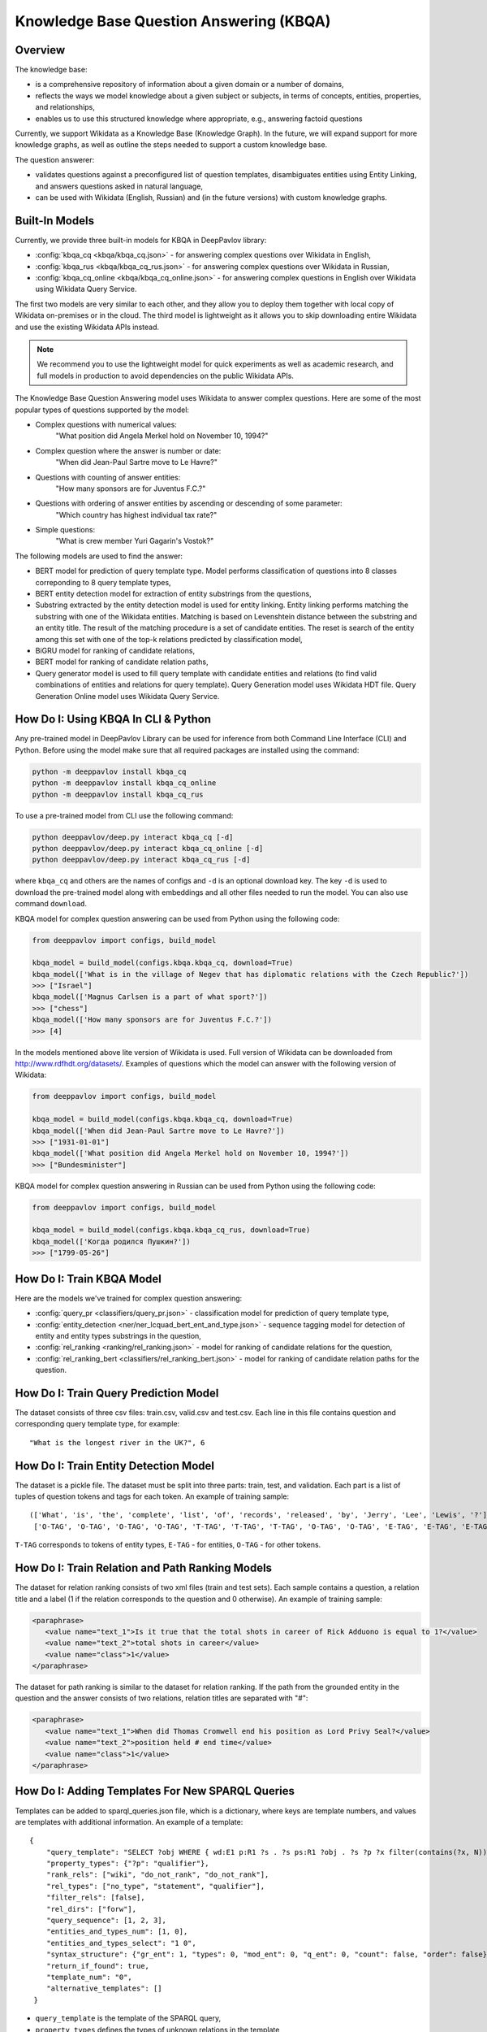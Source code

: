 Knowledge Base Question Answering (KBQA)
========================================

Overview
-----------

The knowledge base:

* is a comprehensive repository of information about a given domain or a number of domains,
* reflects the ways we model knowledge about a given subject or subjects, in terms of concepts, entities, properties, and relationships,
* enables us to use this structured knowledge where appropriate, e.g., answering factoid questions

Currently, we support Wikidata as a Knowledge Base (Knowledge Graph). In the future, we will expand support for more knowledge graphs, as well as outline the steps needed to support a custom knowledge base.

The question answerer:

* validates questions against a preconfigured list of question templates, disambiguates entities using Entity Linking, and answers questions asked in natural language,
* can be used with Wikidata (English, Russian) and (in the future versions) with custom knowledge graphs.

Built-In Models
------------------

Currently, we provide three built-in models for KBQA in DeepPavlov library:

* :config:`kbqa_cq <kbqa/kbqa_cq.json>` - for answering complex questions over Wikidata in English,

* :config:`kbqa_rus <kbqa/kbqa_cq_rus.json>` - for answering complex questions over Wikidata in Russian,

* :config:`kbqa_cq_online <kbqa/kbqa_cq_online.json>` - for answering complex questions in English over Wikidata using Wikidata Query Service.

The first two models are very similar to each other, and they allow you to deploy them together with local copy of Wikidata on-premises or in the cloud. The third model is lightweight as it allows you to skip downloading entire Wikidata and use the existing Wikidata APIs instead. 

.. note:: 
   We recommend you to use the lightweight model for quick experiments as well as academic research, and full models in production to avoid dependencies on the public Wikidata APIs.

The Knowledge Base Question Answering model uses Wikidata to answer complex questions. Here are some of the most popular types of questions supported by the model:

* Complex questions with numerical values:
    "What position did Angela Merkel hold on November 10, 1994?"

* Complex question where the answer is number or date:
    "When did Jean-Paul Sartre move to Le Havre?"

* Questions with counting of answer entities:
    "How many sponsors are for Juventus F.C.?"

* Questions with ordering of answer entities by ascending or descending of some parameter:
    "Which country has highest individual tax rate?"

* Simple questions:
    "What is crew member Yuri Gagarin's Vostok?"

The following models are used to find the answer:

* BERT model for prediction of query template type. Model performs classification of questions into 8 classes correponding to 8 query template types,

* BERT entity detection model for extraction of entity substrings from the questions, 

* Substring extracted by the entity detection model is used for entity linking. Entity linking performs matching the substring
  with one of the Wikidata entities. Matching is based on Levenshtein distance between the substring and an entity
  title. The result of the matching procedure is a set of candidate entities. The reset is search of the
  entity among this set with one of the top-k relations predicted by classification model,

* BiGRU model for ranking of candidate relations,

* BERT model for ranking of candidate relation paths,

* Query generator model is used to fill query template with candidate entities and relations (to find valid combinations of entities and relations for query template). Query Generation model uses Wikidata HDT file. Query Generation Online model uses Wikidata Query Service.

How Do I: Using KBQA In CLI & Python
------------------------------------

Any pre-trained model in DeepPavlov Library can be used for inference from both Command Line Interface (CLI) and Python. Before using the model make sure that all required packages are installed using the command:

.. code:: bash

    python -m deeppavlov install kbqa_cq
    python -m deeppavlov install kbqa_cq_online
    python -m deeppavlov install kbqa_cq_rus

To use a pre-trained model from CLI use the following command:

.. code:: bash

    python deeppavlov/deep.py interact kbqa_сq [-d]
    python deeppavlov/deep.py interact kbqa_cq_online [-d]
    python deeppavlov/deep.py interact kbqa_cq_rus [-d]

where ``kbqa_cq`` and others are the names of configs and ``-d`` is an optional download key. The key ``-d`` is used
to download the pre-trained model along with embeddings and all other files needed to run the model. You can also use command ``download``.

KBQA model for complex question answering can be used from Python using the following code:

.. code:: python

    from deeppavlov import configs, build_model

    kbqa_model = build_model(configs.kbqa.kbqa_cq, download=True)
    kbqa_model(['What is in the village of Negev that has diplomatic relations with the Czech Republic?'])
    >>> ["Israel"]
    kbqa_model(['Magnus Carlsen is a part of what sport?'])
    >>> ["chess"]
    kbqa_model(['How many sponsors are for Juventus F.C.?'])
    >>> [4]

In the models mentioned above lite version of Wikidata is used. Full version of Wikidata can be downloaded from http://www.rdfhdt.org/datasets/. Examples of questions which the model can answer with the following version of Wikidata:

.. code:: python

    from deeppavlov import configs, build_model

    kbqa_model = build_model(configs.kbqa.kbqa_cq, download=True)
    kbqa_model(['When did Jean-Paul Sartre move to Le Havre?'])
    >>> ["1931-01-01"]
    kbqa_model(['What position did Angela Merkel hold on November 10, 1994?'])
    >>> ["Bundesminister"]

KBQA model for complex question answering in Russian can be used from Python using the following code:

.. code:: python

    from deeppavlov import configs, build_model

    kbqa_model = build_model(configs.kbqa.kbqa_cq_rus, download=True)
    kbqa_model(['Когда родился Пушкин?'])
    >>> ["1799-05-26"]

How Do I: Train KBQA Model
--------------------------
Here are the models we've trained for complex question answering:

* :config:`query_pr <classifiers/query_pr.json>` - classification model for prediction of query template type,

* :config:`entity_detection <ner/ner_lcquad_bert_ent_and_type.json>` - sequence tagging model for detection of entity and entity types substrings in the question,

* :config:`rel_ranking <ranking/rel_ranking.json>` - model for ranking of candidate relations for the question,

* :config:`rel_ranking_bert <classifiers/rel_ranking_bert.json>` - model for ranking of candidate relation paths for the question.

How Do I: Train Query Prediction Model
--------------------------------------

The dataset consists of three csv files: train.csv, valid.csv and test.csv. Each line in this file contains question and corresponding query template type, for example::

"What is the longest river in the UK?", 6

How Do I: Train Entity Detection Model
--------------------------------------

The dataset is a pickle file. The dataset must be split into three parts: train, test, and validation. Each part is a list of tuples of question tokens and tags for each token. An example of training sample::

 (['What', 'is', 'the', 'complete', 'list', 'of', 'records', 'released', 'by', 'Jerry', 'Lee', 'Lewis', '?'],
  ['O-TAG', 'O-TAG', 'O-TAG', 'O-TAG', 'T-TAG', 'T-TAG', 'T-TAG', 'O-TAG', 'O-TAG', 'E-TAG', 'E-TAG', 'E-TAG', 'O-TAG'])

``T-TAG`` corresponds to tokens of entity types, ``E-TAG`` - for entities, ``O-TAG`` - for other tokens.

How Do I: Train Relation and Path Ranking Models
------------------------------------------------

The dataset for relation ranking consists of two xml files (train and test sets). Each sample contains a question, a relation title and a label (1 if the relation corresponds to the question and 0 otherwise). An example of training sample:

.. code:: xml

    <paraphrase>
       <value name="text_1">Is it true that the total shots in career of Rick Adduono is equal to 1?</value>
       <value name="text_2">total shots in career</value>
       <value name="class">1</value>
    </paraphrase>

The dataset for path ranking is similar to the dataset for relation ranking. If the path from the grounded entity in the question and the answer consists of two relations, relation titles are separated with "#":

.. code:: xml

    <paraphrase>
       <value name="text_1">When did Thomas Cromwell end his position as Lord Privy Seal?</value>
       <value name="text_2">position held # end time</value>
       <value name="class">1</value>
    </paraphrase>

How Do I: Adding Templates For New SPARQL Queries
-------------------------------------------------
Templates can be added to sparql_queries.json file, which is a dictionary, where keys are template numbers, and values are templates with additional information.
An example of a template::

    {
        "query_template": "SELECT ?obj WHERE { wd:E1 p:R1 ?s . ?s ps:R1 ?obj . ?s ?p ?x filter(contains(?x, N)) }",
        "property_types": {"?p": "qualifier"},
        "rank_rels": ["wiki", "do_not_rank", "do_not_rank"],
        "rel_types": ["no_type", "statement", "qualifier"],
        "filter_rels": [false],
        "rel_dirs": ["forw"],
        "query_sequence": [1, 2, 3],
        "entities_and_types_num": [1, 0],
        "entities_and_types_select": "1 0",
        "syntax_structure": {"gr_ent": 1, "types": 0, "mod_ent": 0, "q_ent": 0, "count": false, "order": false},
        "return_if_found": true,
        "template_num": "0",
        "alternative_templates": []
     }

* ``query_template`` is the template of the SPARQL query,
* ``property_types`` defines the types of unknown relations in the template,
* ``rank_rels`` is a list which defines whether to rank relations, in this example **p:R1** relations we extract from Wikidata for **wd:E1** entities and rank with RelRanker, **ps:R1** and **?p** relations we do not extract and rank,
* ``rel_types`` - direct, statement or qualifier relations,
* ``filter_rels`` (only for online version of KBQA) - whether candidate rels will be enumerated in the **filter** expression in the query, for example,
  **SELECT ?ent WHERE { ?ent wdt:P31 wd:Q4022 . ?ent ?p1 wd:Q90 } filter(?p1 = wdt:P131 || ?p1 = wdt:P17)**,
* ``rel_dirs`` - **forw** if the relation connects the subject and unknown object, for example, **wd:Q649 wdt:P17 ?p**, **backw** if the relation connects the unknown object and the subject, for example **?p wdt:P17 wd:Q159**,
* ``query_sequence`` (only for offline version of KBQA) - the sequence in which the triplets will be extracted from Wikidata hdt file,
* ``entities_and_types_num`` - numbers of entities and types extracted from the question, which this template can contain,
* ``entities_and_types_select`` - the dictionary where keys are number of entities and types extracted from the question and values are indices of entities and types which should be filled in the template (because we can extract more entities and types than the template contains),
* ``syntax_structure`` - information about syntactic structure of questions corresponding to this query,
* ``return_if_found`` - parameter for the cycle which iterates over all possible combinations of entities, relations and types, if **true** - return if the first valid combination is found, if **false** - consider all combinations,
* ``template_num`` - the number of template,
* alternative_templates - numbers of alternative templates to use if the answer was not found with the current template.

Advanced: Using Entity Linking and Wiki Parser As Standalone Services For KBQA
------------------------------------------------------------------------------
Default configuration for KBQA was designed to use all of the supporting models together as a part of the KBQA pipeline. However, there might be a case when you want to work with some of these models in addition to KBQA.

For example, you might want to use Entity Linking as an annotator in your `Deepy-based <https://github.com/deeppavlov/assistant-base>`_ multiskill AI Assistant. Or, you might want to use Wiki Parser component to directly run SPARQL queries against your copy of Wikidata. To support these usecase, starting with this release you can also deploy supporting models as standalone components.

Config :config:`kbqa_entity_linking <kbqa/kbqa_entity_linking.json>` can be used as service with the following command:

.. code:: bash

    python -m deeppavlov riseapi kbqa_entity_linking [-d] [-p <port>]
    
Arguments:

* ``entity_substr`` - batch of lists of entity substrings for which we want to find ids in Wikidata,
* ``template`` - template of the sentence (if the sentence with the entity matches of one of templates),
* ``context`` - text with the entity.

.. code:: python

    import requests

    payload = {"entity_substr": [["Forrest Gump"]], "template": [""], "context": ["Who directed Forrest Gump?"]}
    response = requests.post(entity_linking_url, json=payload).json()
    print(response)

    
    
Config :config:`wiki_parser <kbqa/wiki_parser.json>` can be used as service with the following command:

.. code:: bash

    python -m deeppavlov riseapi wiki_parser [-d] [-p <port>]
    
Arguments of the annotator are ``parser_info`` (what we want to extract from Wikidata) and ``query``.

Examples of queries:

To extract triplets for entities, the ``query`` argument should be the list of entities ids and ``parser_info`` - list of "find\_triplets" strings.

.. code:: python

    requests.post(wiki_parser_url, json = {"parser_info": ["find_triplets"], "query": ["Q159"]}).json()


To extract all relations of the entities, the ``query`` argument should be the list of entities ids and ``parser_info`` - list of "find\_rels" strings.

.. code:: python

    requests.post(wiki_parser_url, json = {"parser_info": ["find_rels"], "query": ["Q159"]}).json()


To execute SPARQL queries, the ``query`` argument should be the list of tuples with the info about SPARQL queries and ``parser_info`` - list of "query\_execute" strings.

Let us consider an example of the question "What is the deepest lake in Russia?" with the corresponding SPARQL query
``SELECT ?ent WHERE { ?ent wdt:P31 wd:T1 . ?ent wdt:R1 ?obj . ?ent wdt:R2 wd:E1 } ORDER BY ASC(?obj) LIMIT 5``

Arguments:

* ``what_return``: ["?obj"],
* ``query_seq``: [["?ent", "P17", "Q159"], ["?ent", "P31", "Q23397"], ["?ent", "P4511", "?obj"]],
* ``filter_info``: [],
* ``order_info``: order\_info(variable='?obj', sorting_order='asc').

.. code:: python

    requests.post("wiki_parser_url", json = {"parser_info": ["query_execute"], "query": [[["?obj"], [["Q159", "P36", "?obj"]], [], [], True]]}).json()


To find labels for entities ids, the ``query`` argument should be the list of entities ids and ``parser_info`` - list of "find\_label" strings.

.. code:: python

    requests.post(wiki_parser_url, json = {"parser_info": ["find_label"], "query": [["Q159", ""]]}).json()


In the example in the list ["Q159", ""] the second element which is an empty string can be the string with the sentence.

To use Entity Linking service in KBQA, in the :config:`kbqa_cq_sep <kbqa/kbqa_cq_sep.json>` you should use add to ``pipe`` API Requester component::

    {
        "class_name": "api_requester",
        "id": "linker_entities",
        "url": "entity_linking_url",
        "out": ["entity_ids"],
        "param_names": ["entity_substr", "template_found"]
     }

and replace ``linker_entities`` parameter value of the :config:`query_generator <kbqa/kbqa_cq_sep.json#L71>` component with ``#linker_entities``::

    "linker_entities": "#linker_entities",
    
To use Wiki Parser service in KBQA, in the :config:`kbqa_cq_sep <kbqa/kbqa_cq_sep.json>` you should add to ``pipe`` API Requester component::

    {
        "class_name": "api_requester",
        "id": "wiki_p",
        "url": "wiki_parser_url",
        "out": ["wiki_parser_output"],
        "param_names": ["parser_info", "query"]
     }

and replace ``wiki_parser`` parameter value of the :config:`query_generator <kbqa/kbqa_cq_sep.json#L75>` and :config:`rel_ranking_bert_infer <kbqa/kbqa_cq_sep.json#L88>` components with ``#wiki_p``::

    "wiki_parser": "#wiki_p",

.. warning::
    Don't forget to replace the ``url`` parameter values in the above examples with correct URLs